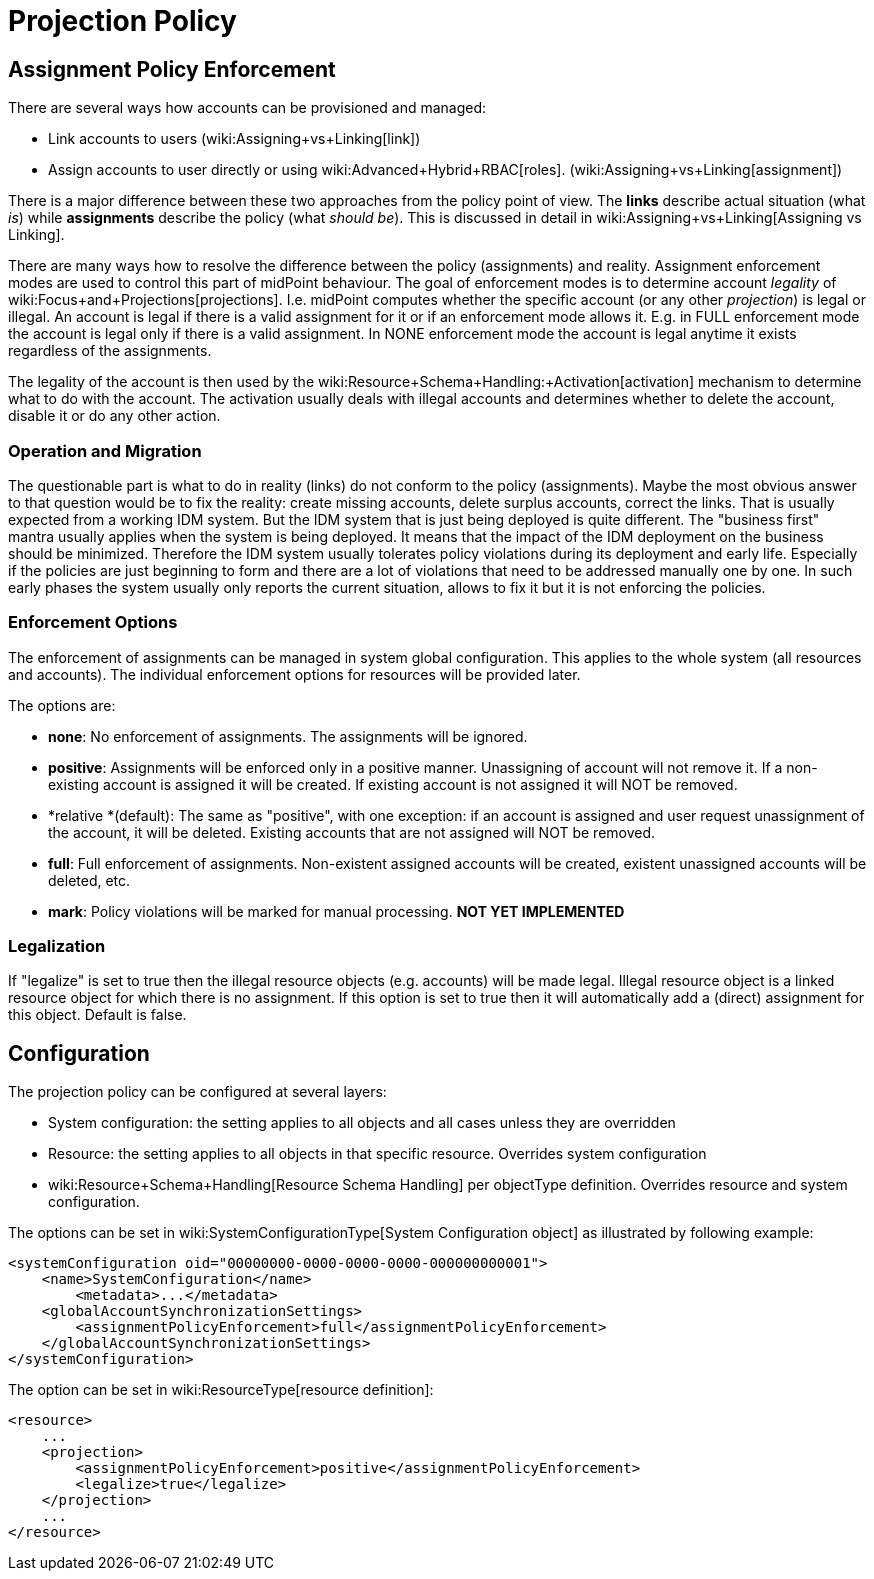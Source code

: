 = Projection Policy
:page-wiki-name: Projection Policy
:page-wiki-metadata-create-user: semancik
:page-wiki-metadata-create-date: 2012-08-06T18:23:46.743+02:00
:page-wiki-metadata-modify-user: semancik
:page-wiki-metadata-modify-date: 2017-06-30T10:40:13.213+02:00
:page-upkeep-status: orange

== Assignment Policy Enforcement

There are several ways how accounts can be provisioned and managed:

* Link accounts to users (wiki:Assigning+vs+Linking[link])

* Assign accounts to user directly or using wiki:Advanced+Hybrid+RBAC[roles]. (wiki:Assigning+vs+Linking[assignment])

There is a major difference between these two approaches from the policy point of view.
The *links* describe actual situation (what _is_) while *assignments* describe the policy (what _should be_). This is discussed in detail in wiki:Assigning+vs+Linking[Assigning vs Linking].

There are many ways how to resolve the difference between the policy (assignments) and reality.
Assignment enforcement modes are used to control this part of midPoint behaviour.
The goal of enforcement modes is to determine account _legality_ of wiki:Focus+and+Projections[projections]. I.e. midPoint computes whether the specific account (or any other _projection_) is legal or illegal.
An account is legal if there is a valid assignment for it or if an enforcement mode allows it.
E.g. in FULL enforcement mode the account is legal only if there is a valid assignment.
In NONE enforcement mode the account is legal anytime it exists regardless of the assignments.

The legality of the account is then used by the wiki:Resource+Schema+Handling:+Activation[activation] mechanism to determine what to do with the account.
The activation usually deals with illegal accounts and determines whether to delete the account, disable it or do any other action.


=== Operation and Migration

The questionable part is what to do in reality (links) do not conform to the policy (assignments).
Maybe the most obvious answer to that question would be to fix the reality: create missing accounts, delete surplus accounts, correct the links.
That is usually expected from a working IDM system.
But the IDM system that is just being deployed is quite different.
The "business first" mantra usually applies when the system is being deployed.
It means that the impact of the IDM deployment on the business should be minimized.
Therefore the IDM system usually tolerates policy violations during its deployment and early life.
Especially if the policies are just beginning to form and there are a lot of violations that need to be addressed manually one by one.
In such early phases the system usually only reports the current situation, allows to fix it but it is not enforcing the policies.


=== Enforcement Options

The enforcement of assignments can be managed in system global configuration.
This applies to the whole system (all resources and accounts).
The individual enforcement options for resources will be provided later.

The options are:

* *none*: No enforcement of assignments.
The assignments will be ignored.

* *positive*: Assignments will be enforced only in a positive manner.
Unassigning of account will not remove it.
If a non-existing account is assigned it will be created.
If existing account is not assigned it will NOT be removed.

* *relative *(default): The same as "positive", with one exception: if an account is assigned and user request unassignment of the account, it will be deleted.
Existing accounts that are not assigned will NOT be removed.

* *full*: Full enforcement of assignments.
Non-existent assigned accounts will be created, existent unassigned accounts will be deleted, etc.

* *mark*: Policy violations will be marked for manual processing.
*NOT YET IMPLEMENTED*


=== Legalization

If "legalize" is set to true then the illegal resource objects (e.g. accounts) will be made legal.
Illegal resource object is a linked resource object for which there is no assignment.
If this option is set to true then it will automatically add a (direct) assignment for this object.
Default is false.


== Configuration

The projection policy can be configured at several layers:

* System configuration: the setting applies to all objects and all cases unless they are overridden

* Resource: the setting applies to all objects in that specific resource.
Overrides system configuration

* wiki:Resource+Schema+Handling[Resource Schema Handling] per objectType definition.
Overrides resource and system configuration.

The options can be set in wiki:SystemConfigurationType[System Configuration object] as illustrated by following example:

[source,xml]
----
<systemConfiguration oid="00000000-0000-0000-0000-000000000001">
    <name>SystemConfiguration</name>
	<metadata>...</metadata>
    <globalAccountSynchronizationSettings>
        <assignmentPolicyEnforcement>full</assignmentPolicyEnforcement>
    </globalAccountSynchronizationSettings>
</systemConfiguration>

----

The option can be set in wiki:ResourceType[resource definition]:

[source,xml]
----
<resource>
    ...
    <projection>
        <assignmentPolicyEnforcement>positive</assignmentPolicyEnforcement>
        <legalize>true</legalize>
    </projection>
    ...
</resource>
----